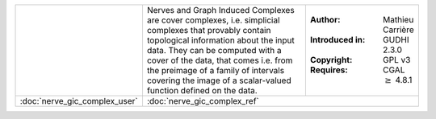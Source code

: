 .. table::
   :widths: 30 50 20

   +----------------------------------------------------------------+------------------------------------------------------------------------+------------------------------------+
   | .. figure::                                                    | Nerves and Graph Induced Complexes are cover complexes, i.e.           | :Author: Mathieu Carrière          |
   |      ../../doc/Nerve_GIC/gicvisu.jpg                           | simplicial complexes that provably contain topological information     |                                    |
   |      :alt: Graph Induced Complex of a point cloud.             | about the input data. They can be computed with a cover of the data,   | :Introduced in: GUDHI 2.3.0        |
   |      :figclass: align-center                                   | that comes i.e. from the preimage of a family of intervals covering    |                                    |
   |                                                                | the image of a scalar-valued function defined on the data.             | :Copyright: GPL v3                 |
   |                                                                |                                                                        |                                    |
   |                                                                |                                                                        | :Requires: CGAL :math:`\geq` 4.8.1 |
   |                                                                |                                                                        |                                    |
   |                                                                |                                                                        |                                    |
   +----------------------------------------------------------------+------------------------------------------------------------------------+------------------------------------+
   | :doc:`nerve_gic_complex_user`                                  | :doc:`nerve_gic_complex_ref`                                                                                |
   +----------------------------------------------------------------+-------------------------------------------------------------------------------------------------------------+
